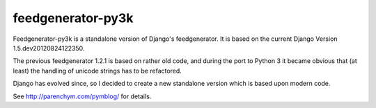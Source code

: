 feedgenerator-py3k
==================

Feedgenerator-py3k is a standalone version of Django's feedgenerator.
It is based on the current Django Version 1.5.dev20120824122350.

The previous feedgenerator 1.2.1 is based on rather old code, and
during the port to Python 3 it became obvious that (at least) the handling
of unicode strings has to be refactored.

Django has evolved since, so I decided to create a new standalone version
which is based upon modern code.

See http://parenchym.com/pymblog/ for details.

